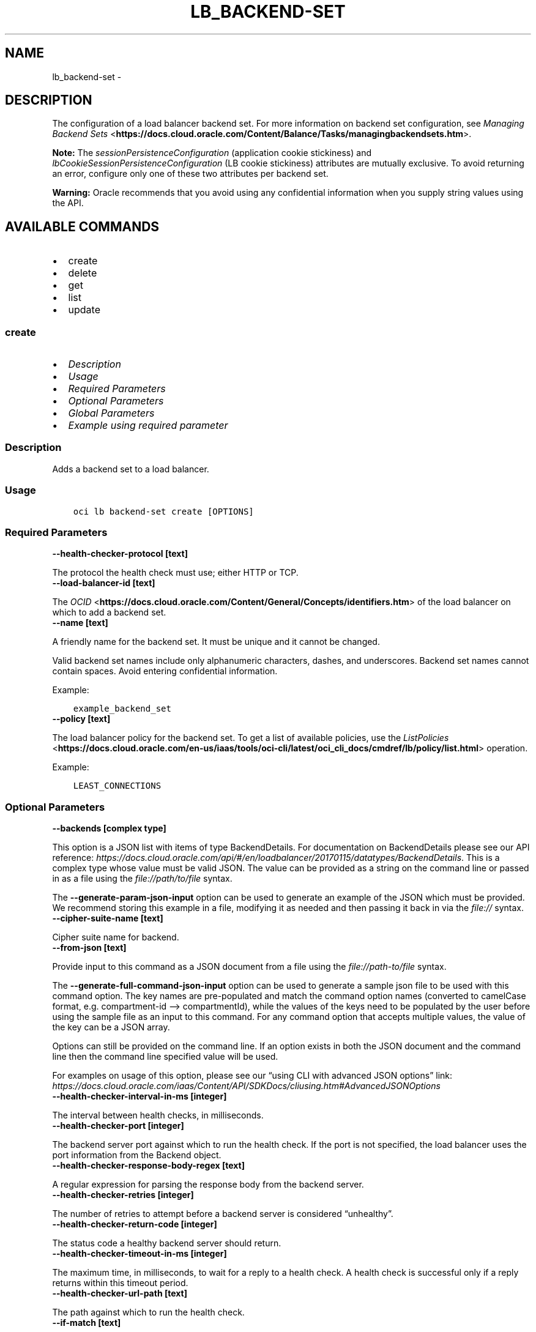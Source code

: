 .\" Man page generated from reStructuredText.
.
.TH "LB_BACKEND-SET" "1" "Dec 11, 2023" "3.37.1" "OCI CLI Command Reference"
.SH NAME
lb_backend-set \- 
.
.nr rst2man-indent-level 0
.
.de1 rstReportMargin
\\$1 \\n[an-margin]
level \\n[rst2man-indent-level]
level margin: \\n[rst2man-indent\\n[rst2man-indent-level]]
-
\\n[rst2man-indent0]
\\n[rst2man-indent1]
\\n[rst2man-indent2]
..
.de1 INDENT
.\" .rstReportMargin pre:
. RS \\$1
. nr rst2man-indent\\n[rst2man-indent-level] \\n[an-margin]
. nr rst2man-indent-level +1
.\" .rstReportMargin post:
..
.de UNINDENT
. RE
.\" indent \\n[an-margin]
.\" old: \\n[rst2man-indent\\n[rst2man-indent-level]]
.nr rst2man-indent-level -1
.\" new: \\n[rst2man-indent\\n[rst2man-indent-level]]
.in \\n[rst2man-indent\\n[rst2man-indent-level]]u
..
.SH DESCRIPTION
.sp
The configuration of a load balancer backend set. For more information on backend set configuration, see \fI\%Managing Backend Sets\fP <\fBhttps://docs.cloud.oracle.com/Content/Balance/Tasks/managingbackendsets.htm\fP>\&.
.sp
\fBNote:\fP The \fIsessionPersistenceConfiguration\fP (application cookie stickiness) and \fIlbCookieSessionPersistenceConfiguration\fP (LB cookie stickiness) attributes are mutually exclusive. To avoid returning an error, configure only one of these two attributes per backend set.
.sp
\fBWarning:\fP Oracle recommends that you avoid using any confidential information when you supply string values using the API.
.SH AVAILABLE COMMANDS
.INDENT 0.0
.IP \(bu 2
create
.IP \(bu 2
delete
.IP \(bu 2
get
.IP \(bu 2
list
.IP \(bu 2
update
.UNINDENT
.SS \fBcreate\fP
.INDENT 0.0
.IP \(bu 2
\fI\%Description\fP
.IP \(bu 2
\fI\%Usage\fP
.IP \(bu 2
\fI\%Required Parameters\fP
.IP \(bu 2
\fI\%Optional Parameters\fP
.IP \(bu 2
\fI\%Global Parameters\fP
.IP \(bu 2
\fI\%Example using required parameter\fP
.UNINDENT
.SS Description
.sp
Adds a backend set to a load balancer.
.SS Usage
.INDENT 0.0
.INDENT 3.5
.sp
.nf
.ft C
oci lb backend\-set create [OPTIONS]
.ft P
.fi
.UNINDENT
.UNINDENT
.SS Required Parameters
.INDENT 0.0
.TP
.B \-\-health\-checker\-protocol [text]
.UNINDENT
.sp
The protocol the health check must use; either HTTP or TCP.
.INDENT 0.0
.TP
.B \-\-load\-balancer\-id [text]
.UNINDENT
.sp
The \fI\%OCID\fP <\fBhttps://docs.cloud.oracle.com/Content/General/Concepts/identifiers.htm\fP> of the load balancer on which to add a backend set.
.INDENT 0.0
.TP
.B \-\-name [text]
.UNINDENT
.sp
A friendly name for the backend set. It must be unique and it cannot be changed.
.sp
Valid backend set names include only alphanumeric characters, dashes, and underscores. Backend set names cannot contain spaces. Avoid entering confidential information.
.sp
Example:
.INDENT 0.0
.INDENT 3.5
.sp
.nf
.ft C
example_backend_set
.ft P
.fi
.UNINDENT
.UNINDENT
.INDENT 0.0
.TP
.B \-\-policy [text]
.UNINDENT
.sp
The load balancer policy for the backend set. To get a list of available policies, use the \fI\%ListPolicies\fP <\fBhttps://docs.cloud.oracle.com/en-us/iaas/tools/oci-cli/latest/oci_cli_docs/cmdref/lb/policy/list.html\fP> operation.
.sp
Example:
.INDENT 0.0
.INDENT 3.5
.sp
.nf
.ft C
LEAST_CONNECTIONS
.ft P
.fi
.UNINDENT
.UNINDENT
.SS Optional Parameters
.INDENT 0.0
.TP
.B \-\-backends [complex type]
.UNINDENT
.sp
This option is a JSON list with items of type BackendDetails.  For documentation on BackendDetails please see our API reference: \fI\%https://docs.cloud.oracle.com/api/#/en/loadbalancer/20170115/datatypes/BackendDetails\fP\&.
This is a complex type whose value must be valid JSON. The value can be provided as a string on the command line or passed in as a file using
the \fI\%file://path/to/file\fP syntax.
.sp
The \fB\-\-generate\-param\-json\-input\fP option can be used to generate an example of the JSON which must be provided. We recommend storing this example
in a file, modifying it as needed and then passing it back in via the \fI\%file://\fP syntax.
.INDENT 0.0
.TP
.B \-\-cipher\-suite\-name [text]
.UNINDENT
.sp
Cipher suite name for backend.
.INDENT 0.0
.TP
.B \-\-from\-json [text]
.UNINDENT
.sp
Provide input to this command as a JSON document from a file using the \fI\%file://path\-to/file\fP syntax.
.sp
The \fB\-\-generate\-full\-command\-json\-input\fP option can be used to generate a sample json file to be used with this command option. The key names are pre\-populated and match the command option names (converted to camelCase format, e.g. compartment\-id –> compartmentId), while the values of the keys need to be populated by the user before using the sample file as an input to this command. For any command option that accepts multiple values, the value of the key can be a JSON array.
.sp
Options can still be provided on the command line. If an option exists in both the JSON document and the command line then the command line specified value will be used.
.sp
For examples on usage of this option, please see our “using CLI with advanced JSON options” link: \fI\%https://docs.cloud.oracle.com/iaas/Content/API/SDKDocs/cliusing.htm#AdvancedJSONOptions\fP
.INDENT 0.0
.TP
.B \-\-health\-checker\-interval\-in\-ms [integer]
.UNINDENT
.sp
The interval between health checks, in milliseconds.
.INDENT 0.0
.TP
.B \-\-health\-checker\-port [integer]
.UNINDENT
.sp
The backend server port against which to run the health check. If the port is not specified, the load balancer uses the port information from the Backend object.
.INDENT 0.0
.TP
.B \-\-health\-checker\-response\-body\-regex [text]
.UNINDENT
.sp
A regular expression for parsing the response body from the backend server.
.INDENT 0.0
.TP
.B \-\-health\-checker\-retries [integer]
.UNINDENT
.sp
The number of retries to attempt before a backend server is considered “unhealthy”.
.INDENT 0.0
.TP
.B \-\-health\-checker\-return\-code [integer]
.UNINDENT
.sp
The status code a healthy backend server should return.
.INDENT 0.0
.TP
.B \-\-health\-checker\-timeout\-in\-ms [integer]
.UNINDENT
.sp
The maximum time, in milliseconds, to wait for a reply to a health check. A health check is successful only if a reply returns within this timeout period.
.INDENT 0.0
.TP
.B \-\-health\-checker\-url\-path [text]
.UNINDENT
.sp
The path against which to run the health check.
.INDENT 0.0
.TP
.B \-\-if\-match [text]
.UNINDENT
.sp
For optimistic concurrency control. In the PUT or DELETE call for a resource, set the if\-match parameter to the value of the ETag for the load balancer. This value can be obtained from a GET or POST response for any resource of that load balancer.
.sp
For example, the eTag returned by getListener can be specified as the ifMatch for updateRuleSets.
.sp
The resource is updated or deleted only if the ETag you provide matches the resource’s current ETag value.
.sp
Example:
.INDENT 0.0
.INDENT 3.5
.sp
.nf
.ft C
example\-etag
.ft P
.fi
.UNINDENT
.UNINDENT
.INDENT 0.0
.TP
.B \-\-lb\-cookie\-session\-persistence\-configuration [complex type]
.UNINDENT
.sp
This is a complex type whose value must be valid JSON. The value can be provided as a string on the command line or passed in as a file using
the \fI\%file://path/to/file\fP syntax.
.sp
The \fB\-\-generate\-param\-json\-input\fP option can be used to generate an example of the JSON which must be provided. We recommend storing this example
in a file, modifying it as needed and then passing it back in via the \fI\%file://\fP syntax.
.INDENT 0.0
.TP
.B \-\-max\-wait\-seconds [integer]
.UNINDENT
.sp
The maximum time to wait for the work request to reach the state defined by \fB\-\-wait\-for\-state\fP\&. Defaults to 1200 seconds.
.INDENT 0.0
.TP
.B \-\-protocols [complex type]
.UNINDENT
.sp
A list of protocols to be configured for backend. It must be a list of strings.
.sp
Example:
.INDENT 0.0
.INDENT 3.5
.sp
.nf
.ft C
["TLSv1.1","TLSv1.2"]
.ft P
.fi
.UNINDENT
.UNINDENT
.INDENT 0.0
.TP
.B \-\-server\-order\-preference [text]
.UNINDENT
.sp
Server order preference for backend.
.INDENT 0.0
.TP
.B \-\-session\-persistence\-cookie\-name [text]
.UNINDENT
.sp
The name of the cookie used to detect a session initiated by the backend server. Use ‘*’ to specify that any cookie set by the backend causes the session to persist.
.INDENT 0.0
.TP
.B \-\-session\-persistence\-disable\-fallback [boolean]
.UNINDENT
.sp
Whether the load balancer is prevented from directing traffic from a persistent session client to a different backend server if the original server is unavailable. Defaults to false.
.INDENT 0.0
.TP
.B \-\-ssl\-certificate\-name [text]
.UNINDENT
.sp
A friendly name for the certificate bundle. It must be unique and it cannot be changed. Valid certificate bundle names include only alphanumeric characters, dashes, and underscores. Certificate bundle names cannot contain spaces. Avoid entering confidential information.
.INDENT 0.0
.TP
.B \-\-ssl\-verify\-depth [integer]
.UNINDENT
.sp
The maximum depth for peer certificate chain verification.
.INDENT 0.0
.TP
.B \-\-ssl\-verify\-peer\-certificate [boolean]
.UNINDENT
.sp
Whether the load balancer listener should verify peer certificates.
.INDENT 0.0
.TP
.B \-\-wait\-for\-state [text]
.UNINDENT
.sp
This operation asynchronously creates, modifies or deletes a resource and uses a work request to track the progress of the operation. Specify this option to perform the action and then wait until the work request reaches a certain state. Multiple states can be specified, returning on the first state. For example, \fB\-\-wait\-for\-state\fP SUCCEEDED \fB\-\-wait\-for\-state\fP FAILED would return on whichever lifecycle state is reached first. If timeout is reached, a return code of 2 is returned. For any other error, a return code of 1 is returned.
.sp
Accepted values are:
.INDENT 0.0
.INDENT 3.5
.sp
.nf
.ft C
ACCEPTED, FAILED, IN_PROGRESS, SUCCEEDED
.ft P
.fi
.UNINDENT
.UNINDENT
.INDENT 0.0
.TP
.B \-\-wait\-interval\-seconds [integer]
.UNINDENT
.sp
Check every \fB\-\-wait\-interval\-seconds\fP to see whether the work request has reached the state defined by \fB\-\-wait\-for\-state\fP\&. Defaults to 30 seconds.
.SS Global Parameters
.sp
Use \fBoci \-\-help\fP for help on global parameters.
.sp
\fB\-\-auth\-purpose\fP, \fB\-\-auth\fP, \fB\-\-cert\-bundle\fP, \fB\-\-cli\-auto\-prompt\fP, \fB\-\-cli\-rc\-file\fP, \fB\-\-config\-file\fP, \fB\-\-connection\-timeout\fP, \fB\-\-debug\fP, \fB\-\-defaults\-file\fP, \fB\-\-endpoint\fP, \fB\-\-generate\-full\-command\-json\-input\fP, \fB\-\-generate\-param\-json\-input\fP, \fB\-\-help\fP, \fB\-\-latest\-version\fP, \fB\-\-max\-retries\fP, \fB\-\-no\-retry\fP, \fB\-\-opc\-client\-request\-id\fP, \fB\-\-opc\-request\-id\fP, \fB\-\-output\fP, \fB\-\-profile\fP, \fB\-\-proxy\fP, \fB\-\-query\fP, \fB\-\-raw\-output\fP, \fB\-\-read\-timeout\fP, \fB\-\-realm\-specific\-endpoint\fP, \fB\-\-region\fP, \fB\-\-release\-info\fP, \fB\-\-request\-id\fP, \fB\-\-version\fP, \fB\-?\fP, \fB\-d\fP, \fB\-h\fP, \fB\-i\fP, \fB\-v\fP
.SS Example using required parameter
.sp
Copy and paste the following example into a JSON file, replacing the example parameters with your own.
.INDENT 0.0
.INDENT 3.5
.sp
.nf
.ft C
    oci lb load\-balancer create \-\-generate\-param\-json\-input subnet\-ids > subnet\-ids.json
.ft P
.fi
.UNINDENT
.UNINDENT
.sp
Copy the following CLI commands into a file named example.sh. Run the command by typing “bash example.sh” and replacing the example parameters with your own.
.sp
Please note this sample will only work in the POSIX\-compliant bash\-like shell. You need to set up \fI\%the OCI configuration\fP <\fBhttps://docs.oracle.com/en-us/iaas/Content/API/SDKDocs/cliinstall.htm#configfile\fP> and \fI\%appropriate security policies\fP <\fBhttps://docs.oracle.com/en-us/iaas/Content/Identity/Concepts/policygetstarted.htm\fP> before trying the examples.
.INDENT 0.0
.INDENT 3.5
.sp
.nf
.ft C
    export compartment_id=<substitute\-value\-of\-compartment_id> # https://docs.cloud.oracle.com/en\-us/iaas/tools/oci\-cli/latest/oci_cli_docs/cmdref/lb/load\-balancer/create.html#cmdoption\-compartment\-id
    export display_name=<substitute\-value\-of\-display_name> # https://docs.cloud.oracle.com/en\-us/iaas/tools/oci\-cli/latest/oci_cli_docs/cmdref/lb/load\-balancer/create.html#cmdoption\-display\-name
    export shape_name=<substitute\-value\-of\-shape_name> # https://docs.cloud.oracle.com/en\-us/iaas/tools/oci\-cli/latest/oci_cli_docs/cmdref/lb/load\-balancer/create.html#cmdoption\-shape\-name
    export health_checker_protocol=<substitute\-value\-of\-health_checker_protocol> # https://docs.cloud.oracle.com/en\-us/iaas/tools/oci\-cli/latest/oci_cli_docs/cmdref/lb/backend\-set/create.html#cmdoption\-health\-checker\-protocol
    export policy=<substitute\-value\-of\-policy> # https://docs.cloud.oracle.com/en\-us/iaas/tools/oci\-cli/latest/oci_cli_docs/cmdref/lb/backend\-set/create.html#cmdoption\-policy

    load_balancer_id=$(oci lb load\-balancer create \-\-compartment\-id $compartment_id \-\-display\-name $display_name \-\-shape\-name $shape_name \-\-subnet\-ids file://subnet\-ids.json \-\-query data.id \-\-raw\-output)

    oci lb backend\-set create \-\-health\-checker\-protocol $health_checker_protocol \-\-load\-balancer\-id $load_balancer_id \-\-name $name \-\-policy $policy
.ft P
.fi
.UNINDENT
.UNINDENT
.SS \fBdelete\fP
.INDENT 0.0
.IP \(bu 2
\fI\%Description\fP
.IP \(bu 2
\fI\%Usage\fP
.IP \(bu 2
\fI\%Required Parameters\fP
.IP \(bu 2
\fI\%Optional Parameters\fP
.IP \(bu 2
\fI\%Global Parameters\fP
.IP \(bu 2
\fI\%Example using required parameter\fP
.UNINDENT
.SS Description
.sp
Deletes the specified backend set. Note that deleting a backend set removes its backend servers from the load balancer.
.sp
Before you can delete a backend set, you must remove it from any active listeners.
.SS Usage
.INDENT 0.0
.INDENT 3.5
.sp
.nf
.ft C
oci lb backend\-set delete [OPTIONS]
.ft P
.fi
.UNINDENT
.UNINDENT
.SS Required Parameters
.INDENT 0.0
.TP
.B \-\-backend\-set\-name [text]
.UNINDENT
.sp
The name of the backend set to delete.
.sp
Example:
.INDENT 0.0
.INDENT 3.5
.sp
.nf
.ft C
example_backend_set
.ft P
.fi
.UNINDENT
.UNINDENT
.INDENT 0.0
.TP
.B \-\-load\-balancer\-id [text]
.UNINDENT
.sp
The \fI\%OCID\fP <\fBhttps://docs.cloud.oracle.com/Content/General/Concepts/identifiers.htm\fP> of the load balancer associated with the backend set.
.SS Optional Parameters
.INDENT 0.0
.TP
.B \-\-force
.UNINDENT
.sp
Perform deletion without prompting for confirmation.
.INDENT 0.0
.TP
.B \-\-from\-json [text]
.UNINDENT
.sp
Provide input to this command as a JSON document from a file using the \fI\%file://path\-to/file\fP syntax.
.sp
The \fB\-\-generate\-full\-command\-json\-input\fP option can be used to generate a sample json file to be used with this command option. The key names are pre\-populated and match the command option names (converted to camelCase format, e.g. compartment\-id –> compartmentId), while the values of the keys need to be populated by the user before using the sample file as an input to this command. For any command option that accepts multiple values, the value of the key can be a JSON array.
.sp
Options can still be provided on the command line. If an option exists in both the JSON document and the command line then the command line specified value will be used.
.sp
For examples on usage of this option, please see our “using CLI with advanced JSON options” link: \fI\%https://docs.cloud.oracle.com/iaas/Content/API/SDKDocs/cliusing.htm#AdvancedJSONOptions\fP
.INDENT 0.0
.TP
.B \-\-if\-match [text]
.UNINDENT
.sp
For optimistic concurrency control. In the PUT or DELETE call for a resource, set the if\-match parameter to the value of the ETag for the load balancer. This value can be obtained from a GET or POST response for any resource of that load balancer.
.sp
For example, the eTag returned by getListener can be specified as the ifMatch for updateRuleSets.
.sp
The resource is updated or deleted only if the ETag you provide matches the resource’s current ETag value.
.sp
Example:
.INDENT 0.0
.INDENT 3.5
.sp
.nf
.ft C
example\-etag
.ft P
.fi
.UNINDENT
.UNINDENT
.INDENT 0.0
.TP
.B \-\-max\-wait\-seconds [integer]
.UNINDENT
.sp
The maximum time to wait for the work request to reach the state defined by \fB\-\-wait\-for\-state\fP\&. Defaults to 1200 seconds.
.INDENT 0.0
.TP
.B \-\-wait\-for\-state [text]
.UNINDENT
.sp
This operation asynchronously creates, modifies or deletes a resource and uses a work request to track the progress of the operation. Specify this option to perform the action and then wait until the work request reaches a certain state. Multiple states can be specified, returning on the first state. For example, \fB\-\-wait\-for\-state\fP SUCCEEDED \fB\-\-wait\-for\-state\fP FAILED would return on whichever lifecycle state is reached first. If timeout is reached, a return code of 2 is returned. For any other error, a return code of 1 is returned.
.sp
Accepted values are:
.INDENT 0.0
.INDENT 3.5
.sp
.nf
.ft C
ACCEPTED, FAILED, IN_PROGRESS, SUCCEEDED
.ft P
.fi
.UNINDENT
.UNINDENT
.INDENT 0.0
.TP
.B \-\-wait\-interval\-seconds [integer]
.UNINDENT
.sp
Check every \fB\-\-wait\-interval\-seconds\fP to see whether the work request has reached the state defined by \fB\-\-wait\-for\-state\fP\&. Defaults to 30 seconds.
.SS Global Parameters
.sp
Use \fBoci \-\-help\fP for help on global parameters.
.sp
\fB\-\-auth\-purpose\fP, \fB\-\-auth\fP, \fB\-\-cert\-bundle\fP, \fB\-\-cli\-auto\-prompt\fP, \fB\-\-cli\-rc\-file\fP, \fB\-\-config\-file\fP, \fB\-\-connection\-timeout\fP, \fB\-\-debug\fP, \fB\-\-defaults\-file\fP, \fB\-\-endpoint\fP, \fB\-\-generate\-full\-command\-json\-input\fP, \fB\-\-generate\-param\-json\-input\fP, \fB\-\-help\fP, \fB\-\-latest\-version\fP, \fB\-\-max\-retries\fP, \fB\-\-no\-retry\fP, \fB\-\-opc\-client\-request\-id\fP, \fB\-\-opc\-request\-id\fP, \fB\-\-output\fP, \fB\-\-profile\fP, \fB\-\-proxy\fP, \fB\-\-query\fP, \fB\-\-raw\-output\fP, \fB\-\-read\-timeout\fP, \fB\-\-realm\-specific\-endpoint\fP, \fB\-\-region\fP, \fB\-\-release\-info\fP, \fB\-\-request\-id\fP, \fB\-\-version\fP, \fB\-?\fP, \fB\-d\fP, \fB\-h\fP, \fB\-i\fP, \fB\-v\fP
.SS Example using required parameter
.sp
Copy and paste the following example into a JSON file, replacing the example parameters with your own.
.INDENT 0.0
.INDENT 3.5
.sp
.nf
.ft C
    oci lb load\-balancer create \-\-generate\-param\-json\-input subnet\-ids > subnet\-ids.json
.ft P
.fi
.UNINDENT
.UNINDENT
.sp
Copy the following CLI commands into a file named example.sh. Run the command by typing “bash example.sh” and replacing the example parameters with your own.
.sp
Please note this sample will only work in the POSIX\-compliant bash\-like shell. You need to set up \fI\%the OCI configuration\fP <\fBhttps://docs.oracle.com/en-us/iaas/Content/API/SDKDocs/cliinstall.htm#configfile\fP> and \fI\%appropriate security policies\fP <\fBhttps://docs.oracle.com/en-us/iaas/Content/Identity/Concepts/policygetstarted.htm\fP> before trying the examples.
.INDENT 0.0
.INDENT 3.5
.sp
.nf
.ft C
    export compartment_id=<substitute\-value\-of\-compartment_id> # https://docs.cloud.oracle.com/en\-us/iaas/tools/oci\-cli/latest/oci_cli_docs/cmdref/lb/load\-balancer/create.html#cmdoption\-compartment\-id
    export display_name=<substitute\-value\-of\-display_name> # https://docs.cloud.oracle.com/en\-us/iaas/tools/oci\-cli/latest/oci_cli_docs/cmdref/lb/load\-balancer/create.html#cmdoption\-display\-name
    export shape_name=<substitute\-value\-of\-shape_name> # https://docs.cloud.oracle.com/en\-us/iaas/tools/oci\-cli/latest/oci_cli_docs/cmdref/lb/load\-balancer/create.html#cmdoption\-shape\-name
    export backend_set_name=<substitute\-value\-of\-backend_set_name> # https://docs.cloud.oracle.com/en\-us/iaas/tools/oci\-cli/latest/oci_cli_docs/cmdref/lb/backend\-set/delete.html#cmdoption\-backend\-set\-name

    load_balancer_id=$(oci lb load\-balancer create \-\-compartment\-id $compartment_id \-\-display\-name $display_name \-\-shape\-name $shape_name \-\-subnet\-ids file://subnet\-ids.json \-\-query data.id \-\-raw\-output)

    oci lb backend\-set delete \-\-backend\-set\-name $backend_set_name \-\-load\-balancer\-id $load_balancer_id
.ft P
.fi
.UNINDENT
.UNINDENT
.SS \fBget\fP
.INDENT 0.0
.IP \(bu 2
\fI\%Description\fP
.IP \(bu 2
\fI\%Usage\fP
.IP \(bu 2
\fI\%Required Parameters\fP
.IP \(bu 2
\fI\%Optional Parameters\fP
.IP \(bu 2
\fI\%Global Parameters\fP
.IP \(bu 2
\fI\%Example using required parameter\fP
.UNINDENT
.SS Description
.sp
Gets the specified backend set’s configuration information.
.SS Usage
.INDENT 0.0
.INDENT 3.5
.sp
.nf
.ft C
oci lb backend\-set get [OPTIONS]
.ft P
.fi
.UNINDENT
.UNINDENT
.SS Required Parameters
.INDENT 0.0
.TP
.B \-\-backend\-set\-name [text]
.UNINDENT
.sp
The name of the backend set to retrieve.
.sp
Example:
.INDENT 0.0
.INDENT 3.5
.sp
.nf
.ft C
example_backend_set
.ft P
.fi
.UNINDENT
.UNINDENT
.INDENT 0.0
.TP
.B \-\-load\-balancer\-id [text]
.UNINDENT
.sp
The \fI\%OCID\fP <\fBhttps://docs.cloud.oracle.com/Content/General/Concepts/identifiers.htm\fP> of the specified load balancer.
.SS Optional Parameters
.INDENT 0.0
.TP
.B \-\-from\-json [text]
.UNINDENT
.sp
Provide input to this command as a JSON document from a file using the \fI\%file://path\-to/file\fP syntax.
.sp
The \fB\-\-generate\-full\-command\-json\-input\fP option can be used to generate a sample json file to be used with this command option. The key names are pre\-populated and match the command option names (converted to camelCase format, e.g. compartment\-id –> compartmentId), while the values of the keys need to be populated by the user before using the sample file as an input to this command. For any command option that accepts multiple values, the value of the key can be a JSON array.
.sp
Options can still be provided on the command line. If an option exists in both the JSON document and the command line then the command line specified value will be used.
.sp
For examples on usage of this option, please see our “using CLI with advanced JSON options” link: \fI\%https://docs.cloud.oracle.com/iaas/Content/API/SDKDocs/cliusing.htm#AdvancedJSONOptions\fP
.INDENT 0.0
.TP
.B \-\-if\-match [text]
.UNINDENT
.sp
For optimistic concurrency control. In the PUT or DELETE call for a resource, set the if\-match parameter to the value of the ETag for the load balancer. This value can be obtained from a GET or POST response for any resource of that load balancer.
.sp
For example, the eTag returned by getListener can be specified as the ifMatch for updateRuleSets.
.sp
The resource is updated or deleted only if the ETag you provide matches the resource’s current ETag value.
.sp
Example:
.INDENT 0.0
.INDENT 3.5
.sp
.nf
.ft C
example\-etag
.ft P
.fi
.UNINDENT
.UNINDENT
.SS Global Parameters
.sp
Use \fBoci \-\-help\fP for help on global parameters.
.sp
\fB\-\-auth\-purpose\fP, \fB\-\-auth\fP, \fB\-\-cert\-bundle\fP, \fB\-\-cli\-auto\-prompt\fP, \fB\-\-cli\-rc\-file\fP, \fB\-\-config\-file\fP, \fB\-\-connection\-timeout\fP, \fB\-\-debug\fP, \fB\-\-defaults\-file\fP, \fB\-\-endpoint\fP, \fB\-\-generate\-full\-command\-json\-input\fP, \fB\-\-generate\-param\-json\-input\fP, \fB\-\-help\fP, \fB\-\-latest\-version\fP, \fB\-\-max\-retries\fP, \fB\-\-no\-retry\fP, \fB\-\-opc\-client\-request\-id\fP, \fB\-\-opc\-request\-id\fP, \fB\-\-output\fP, \fB\-\-profile\fP, \fB\-\-proxy\fP, \fB\-\-query\fP, \fB\-\-raw\-output\fP, \fB\-\-read\-timeout\fP, \fB\-\-realm\-specific\-endpoint\fP, \fB\-\-region\fP, \fB\-\-release\-info\fP, \fB\-\-request\-id\fP, \fB\-\-version\fP, \fB\-?\fP, \fB\-d\fP, \fB\-h\fP, \fB\-i\fP, \fB\-v\fP
.SS Example using required parameter
.sp
Copy and paste the following example into a JSON file, replacing the example parameters with your own.
.INDENT 0.0
.INDENT 3.5
.sp
.nf
.ft C
    oci lb load\-balancer create \-\-generate\-param\-json\-input subnet\-ids > subnet\-ids.json
.ft P
.fi
.UNINDENT
.UNINDENT
.sp
Copy the following CLI commands into a file named example.sh. Run the command by typing “bash example.sh” and replacing the example parameters with your own.
.sp
Please note this sample will only work in the POSIX\-compliant bash\-like shell. You need to set up \fI\%the OCI configuration\fP <\fBhttps://docs.oracle.com/en-us/iaas/Content/API/SDKDocs/cliinstall.htm#configfile\fP> and \fI\%appropriate security policies\fP <\fBhttps://docs.oracle.com/en-us/iaas/Content/Identity/Concepts/policygetstarted.htm\fP> before trying the examples.
.INDENT 0.0
.INDENT 3.5
.sp
.nf
.ft C
    export compartment_id=<substitute\-value\-of\-compartment_id> # https://docs.cloud.oracle.com/en\-us/iaas/tools/oci\-cli/latest/oci_cli_docs/cmdref/lb/load\-balancer/create.html#cmdoption\-compartment\-id
    export display_name=<substitute\-value\-of\-display_name> # https://docs.cloud.oracle.com/en\-us/iaas/tools/oci\-cli/latest/oci_cli_docs/cmdref/lb/load\-balancer/create.html#cmdoption\-display\-name
    export shape_name=<substitute\-value\-of\-shape_name> # https://docs.cloud.oracle.com/en\-us/iaas/tools/oci\-cli/latest/oci_cli_docs/cmdref/lb/load\-balancer/create.html#cmdoption\-shape\-name
    export backend_set_name=<substitute\-value\-of\-backend_set_name> # https://docs.cloud.oracle.com/en\-us/iaas/tools/oci\-cli/latest/oci_cli_docs/cmdref/lb/backend\-set/get.html#cmdoption\-backend\-set\-name

    load_balancer_id=$(oci lb load\-balancer create \-\-compartment\-id $compartment_id \-\-display\-name $display_name \-\-shape\-name $shape_name \-\-subnet\-ids file://subnet\-ids.json \-\-query data.id \-\-raw\-output)

    oci lb backend\-set get \-\-backend\-set\-name $backend_set_name \-\-load\-balancer\-id $load_balancer_id
.ft P
.fi
.UNINDENT
.UNINDENT
.SS \fBlist\fP
.INDENT 0.0
.IP \(bu 2
\fI\%Description\fP
.IP \(bu 2
\fI\%Usage\fP
.IP \(bu 2
\fI\%Required Parameters\fP
.IP \(bu 2
\fI\%Optional Parameters\fP
.IP \(bu 2
\fI\%Global Parameters\fP
.IP \(bu 2
\fI\%Example using required parameter\fP
.UNINDENT
.SS Description
.sp
Lists all backend sets associated with a given load balancer.
.SS Usage
.INDENT 0.0
.INDENT 3.5
.sp
.nf
.ft C
oci lb backend\-set list [OPTIONS]
.ft P
.fi
.UNINDENT
.UNINDENT
.SS Required Parameters
.INDENT 0.0
.TP
.B \-\-load\-balancer\-id [text]
.UNINDENT
.sp
The \fI\%OCID\fP <\fBhttps://docs.cloud.oracle.com/Content/General/Concepts/identifiers.htm\fP> of the load balancer associated with the backend sets to retrieve.
.SS Optional Parameters
.INDENT 0.0
.TP
.B \-\-all
.UNINDENT
.sp
Fetches all pages of results.
.INDENT 0.0
.TP
.B \-\-from\-json [text]
.UNINDENT
.sp
Provide input to this command as a JSON document from a file using the \fI\%file://path\-to/file\fP syntax.
.sp
The \fB\-\-generate\-full\-command\-json\-input\fP option can be used to generate a sample json file to be used with this command option. The key names are pre\-populated and match the command option names (converted to camelCase format, e.g. compartment\-id –> compartmentId), while the values of the keys need to be populated by the user before using the sample file as an input to this command. For any command option that accepts multiple values, the value of the key can be a JSON array.
.sp
Options can still be provided on the command line. If an option exists in both the JSON document and the command line then the command line specified value will be used.
.sp
For examples on usage of this option, please see our “using CLI with advanced JSON options” link: \fI\%https://docs.cloud.oracle.com/iaas/Content/API/SDKDocs/cliusing.htm#AdvancedJSONOptions\fP
.INDENT 0.0
.TP
.B \-\-if\-match [text]
.UNINDENT
.sp
For optimistic concurrency control. In the PUT or DELETE call for a resource, set the if\-match parameter to the value of the ETag for the load balancer. This value can be obtained from a GET or POST response for any resource of that load balancer.
.sp
For example, the eTag returned by getListener can be specified as the ifMatch for updateRuleSets.
.sp
The resource is updated or deleted only if the ETag you provide matches the resource’s current ETag value.
.sp
Example:
.INDENT 0.0
.INDENT 3.5
.sp
.nf
.ft C
example\-etag
.ft P
.fi
.UNINDENT
.UNINDENT
.SS Global Parameters
.sp
Use \fBoci \-\-help\fP for help on global parameters.
.sp
\fB\-\-auth\-purpose\fP, \fB\-\-auth\fP, \fB\-\-cert\-bundle\fP, \fB\-\-cli\-auto\-prompt\fP, \fB\-\-cli\-rc\-file\fP, \fB\-\-config\-file\fP, \fB\-\-connection\-timeout\fP, \fB\-\-debug\fP, \fB\-\-defaults\-file\fP, \fB\-\-endpoint\fP, \fB\-\-generate\-full\-command\-json\-input\fP, \fB\-\-generate\-param\-json\-input\fP, \fB\-\-help\fP, \fB\-\-latest\-version\fP, \fB\-\-max\-retries\fP, \fB\-\-no\-retry\fP, \fB\-\-opc\-client\-request\-id\fP, \fB\-\-opc\-request\-id\fP, \fB\-\-output\fP, \fB\-\-profile\fP, \fB\-\-proxy\fP, \fB\-\-query\fP, \fB\-\-raw\-output\fP, \fB\-\-read\-timeout\fP, \fB\-\-realm\-specific\-endpoint\fP, \fB\-\-region\fP, \fB\-\-release\-info\fP, \fB\-\-request\-id\fP, \fB\-\-version\fP, \fB\-?\fP, \fB\-d\fP, \fB\-h\fP, \fB\-i\fP, \fB\-v\fP
.SS Example using required parameter
.sp
Copy and paste the following example into a JSON file, replacing the example parameters with your own.
.INDENT 0.0
.INDENT 3.5
.sp
.nf
.ft C
    oci lb load\-balancer create \-\-generate\-param\-json\-input subnet\-ids > subnet\-ids.json
.ft P
.fi
.UNINDENT
.UNINDENT
.sp
Copy the following CLI commands into a file named example.sh. Run the command by typing “bash example.sh” and replacing the example parameters with your own.
.sp
Please note this sample will only work in the POSIX\-compliant bash\-like shell. You need to set up \fI\%the OCI configuration\fP <\fBhttps://docs.oracle.com/en-us/iaas/Content/API/SDKDocs/cliinstall.htm#configfile\fP> and \fI\%appropriate security policies\fP <\fBhttps://docs.oracle.com/en-us/iaas/Content/Identity/Concepts/policygetstarted.htm\fP> before trying the examples.
.INDENT 0.0
.INDENT 3.5
.sp
.nf
.ft C
    export compartment_id=<substitute\-value\-of\-compartment_id> # https://docs.cloud.oracle.com/en\-us/iaas/tools/oci\-cli/latest/oci_cli_docs/cmdref/lb/load\-balancer/create.html#cmdoption\-compartment\-id
    export display_name=<substitute\-value\-of\-display_name> # https://docs.cloud.oracle.com/en\-us/iaas/tools/oci\-cli/latest/oci_cli_docs/cmdref/lb/load\-balancer/create.html#cmdoption\-display\-name
    export shape_name=<substitute\-value\-of\-shape_name> # https://docs.cloud.oracle.com/en\-us/iaas/tools/oci\-cli/latest/oci_cli_docs/cmdref/lb/load\-balancer/create.html#cmdoption\-shape\-name

    load_balancer_id=$(oci lb load\-balancer create \-\-compartment\-id $compartment_id \-\-display\-name $display_name \-\-shape\-name $shape_name \-\-subnet\-ids file://subnet\-ids.json \-\-query data.id \-\-raw\-output)

    oci lb backend\-set list \-\-load\-balancer\-id $load_balancer_id
.ft P
.fi
.UNINDENT
.UNINDENT
.SS \fBupdate\fP
.INDENT 0.0
.IP \(bu 2
\fI\%Description\fP
.IP \(bu 2
\fI\%Usage\fP
.IP \(bu 2
\fI\%Required Parameters\fP
.IP \(bu 2
\fI\%Optional Parameters\fP
.IP \(bu 2
\fI\%Global Parameters\fP
.IP \(bu 2
\fI\%Example using required parameter\fP
.UNINDENT
.SS Description
.sp
Updates a backend set.
.SS Usage
.INDENT 0.0
.INDENT 3.5
.sp
.nf
.ft C
oci lb backend\-set update [OPTIONS]
.ft P
.fi
.UNINDENT
.UNINDENT
.SS Required Parameters
.INDENT 0.0
.TP
.B \-\-backend\-set\-name [text]
.UNINDENT
.sp
The name of the backend set to update.
.sp
Example:
.INDENT 0.0
.INDENT 3.5
.sp
.nf
.ft C
example_backend_set
.ft P
.fi
.UNINDENT
.UNINDENT
.INDENT 0.0
.TP
.B \-\-backends [complex type]
.UNINDENT
.sp
This is a complex type whose value must be valid JSON. The value can be provided as a string on the command line or passed in as a file using
the \fI\%file://path/to/file\fP syntax.
.sp
The \fB\-\-generate\-param\-json\-input\fP option can be used to generate an example of the JSON which must be provided. We recommend storing this example
in a file, modifying it as needed and then passing it back in via the \fI\%file://\fP syntax.
.INDENT 0.0
.TP
.B \-\-health\-checker\-protocol [text]
.UNINDENT
.sp
The protocol the health check must use; either HTTP or TCP.
.INDENT 0.0
.TP
.B \-\-load\-balancer\-id [text]
.UNINDENT
.sp
The \fI\%OCID\fP <\fBhttps://docs.cloud.oracle.com/Content/General/Concepts/identifiers.htm\fP> of the load balancer associated with the backend set.
.INDENT 0.0
.TP
.B \-\-policy [text]
.UNINDENT
.sp
The load balancer policy for the backend set. To get a list of available policies, use the \fI\%ListPolicies\fP <\fBhttps://docs.cloud.oracle.com/en-us/iaas/tools/oci-cli/latest/oci_cli_docs/cmdref/lb/policy/list.html\fP> operation.
.sp
Example:
.INDENT 0.0
.INDENT 3.5
.sp
.nf
.ft C
LEAST_CONNECTIONS
.ft P
.fi
.UNINDENT
.UNINDENT
.SS Optional Parameters
.INDENT 0.0
.TP
.B \-\-cipher\-suite\-name [text]
.UNINDENT
.sp
Cipher suite name for backend.
.INDENT 0.0
.TP
.B \-\-force
.UNINDENT
.sp
Perform update without prompting for confirmation.
.INDENT 0.0
.TP
.B \-\-from\-json [text]
.UNINDENT
.sp
Provide input to this command as a JSON document from a file using the \fI\%file://path\-to/file\fP syntax.
.sp
The \fB\-\-generate\-full\-command\-json\-input\fP option can be used to generate a sample json file to be used with this command option. The key names are pre\-populated and match the command option names (converted to camelCase format, e.g. compartment\-id –> compartmentId), while the values of the keys need to be populated by the user before using the sample file as an input to this command. For any command option that accepts multiple values, the value of the key can be a JSON array.
.sp
Options can still be provided on the command line. If an option exists in both the JSON document and the command line then the command line specified value will be used.
.sp
For examples on usage of this option, please see our “using CLI with advanced JSON options” link: \fI\%https://docs.cloud.oracle.com/iaas/Content/API/SDKDocs/cliusing.htm#AdvancedJSONOptions\fP
.INDENT 0.0
.TP
.B \-\-health\-checker\-interval\-in\-ms [integer]
.UNINDENT
.sp
The interval between health checks, in milliseconds.
.INDENT 0.0
.TP
.B \-\-health\-checker\-port [integer]
.UNINDENT
.sp
The backend server port against which to run the health check. If the port is not specified, the load balancer uses the port information from the Backend object.
.INDENT 0.0
.TP
.B \-\-health\-checker\-response\-body\-regex [text]
.UNINDENT
.sp
A regular expression for parsing the response body from the backend server.
.INDENT 0.0
.TP
.B \-\-health\-checker\-retries [integer]
.UNINDENT
.sp
The number of retries to attempt before a backend server is considered “unhealthy”.
.INDENT 0.0
.TP
.B \-\-health\-checker\-return\-code [integer]
.UNINDENT
.sp
The status code a healthy backend server should return.
.INDENT 0.0
.TP
.B \-\-health\-checker\-timeout\-in\-ms [integer]
.UNINDENT
.sp
The maximum time, in milliseconds, to wait for a reply to a health check. A health check is successful only if a reply returns within this timeout period.
.INDENT 0.0
.TP
.B \-\-health\-checker\-url\-path [text]
.UNINDENT
.sp
The path against which to run the health check.
.INDENT 0.0
.TP
.B \-\-if\-match [text]
.UNINDENT
.sp
For optimistic concurrency control. In the PUT or DELETE call for a resource, set the if\-match parameter to the value of the ETag for the load balancer. This value can be obtained from a GET or POST response for any resource of that load balancer.
.sp
For example, the eTag returned by getListener can be specified as the ifMatch for updateRuleSets.
.sp
The resource is updated or deleted only if the ETag you provide matches the resource’s current ETag value.
.sp
Example:
.INDENT 0.0
.INDENT 3.5
.sp
.nf
.ft C
example\-etag
.ft P
.fi
.UNINDENT
.UNINDENT
.INDENT 0.0
.TP
.B \-\-lb\-cookie\-session\-persistence\-configuration [complex type]
.UNINDENT
.sp
This is a complex type whose value must be valid JSON. The value can be provided as a string on the command line or passed in as a file using
the \fI\%file://path/to/file\fP syntax.
.sp
The \fB\-\-generate\-param\-json\-input\fP option can be used to generate an example of the JSON which must be provided. We recommend storing this example
in a file, modifying it as needed and then passing it back in via the \fI\%file://\fP syntax.
.INDENT 0.0
.TP
.B \-\-max\-wait\-seconds [integer]
.UNINDENT
.sp
The maximum time to wait for the work request to reach the state defined by \fB\-\-wait\-for\-state\fP\&. Defaults to 1200 seconds.
.INDENT 0.0
.TP
.B \-\-protocols [complex type]
.UNINDENT
.sp
A list of protocols to be configured for backend. It must be a list of strings.
.sp
Example:
.INDENT 0.0
.INDENT 3.5
.sp
.nf
.ft C
["TLSv1.1","TLSv1.2"]
.ft P
.fi
.UNINDENT
.UNINDENT
.INDENT 0.0
.TP
.B \-\-server\-order\-preference [text]
.UNINDENT
.sp
Server order preference for backend.
.INDENT 0.0
.TP
.B \-\-session\-persistence\-cookie\-name [text]
.UNINDENT
.sp
The name of the cookie used to detect a session initiated by the backend server. Use ‘*’ to specify that any cookie set by the backend causes the session to persist.
.INDENT 0.0
.TP
.B \-\-session\-persistence\-disable\-fallback [boolean]
.UNINDENT
.sp
Whether the load balancer is prevented from directing traffic from a persistent session client to a different backend server if the original server is unavailable. Defaults to false.
.INDENT 0.0
.TP
.B \-\-ssl\-certificate\-name [text]
.UNINDENT
.sp
A friendly name for the certificate bundle. It must be unique and it cannot be changed. Valid certificate bundle names include only alphanumeric characters, dashes, and underscores. Certificate bundle names cannot contain spaces. Avoid entering confidential information.
.INDENT 0.0
.TP
.B \-\-ssl\-verify\-depth [integer]
.UNINDENT
.sp
The maximum depth for peer certificate chain verification.
.INDENT 0.0
.TP
.B \-\-ssl\-verify\-peer\-certificate [boolean]
.UNINDENT
.sp
Whether the load balancer listener should verify peer certificates.
.INDENT 0.0
.TP
.B \-\-wait\-for\-state [text]
.UNINDENT
.sp
This operation asynchronously creates, modifies or deletes a resource and uses a work request to track the progress of the operation. Specify this option to perform the action and then wait until the work request reaches a certain state. Multiple states can be specified, returning on the first state. For example, \fB\-\-wait\-for\-state\fP SUCCEEDED \fB\-\-wait\-for\-state\fP FAILED would return on whichever lifecycle state is reached first. If timeout is reached, a return code of 2 is returned. For any other error, a return code of 1 is returned.
.sp
Accepted values are:
.INDENT 0.0
.INDENT 3.5
.sp
.nf
.ft C
ACCEPTED, FAILED, IN_PROGRESS, SUCCEEDED
.ft P
.fi
.UNINDENT
.UNINDENT
.INDENT 0.0
.TP
.B \-\-wait\-interval\-seconds [integer]
.UNINDENT
.sp
Check every \fB\-\-wait\-interval\-seconds\fP to see whether the work request has reached the state defined by \fB\-\-wait\-for\-state\fP\&. Defaults to 30 seconds.
.SS Global Parameters
.sp
Use \fBoci \-\-help\fP for help on global parameters.
.sp
\fB\-\-auth\-purpose\fP, \fB\-\-auth\fP, \fB\-\-cert\-bundle\fP, \fB\-\-cli\-auto\-prompt\fP, \fB\-\-cli\-rc\-file\fP, \fB\-\-config\-file\fP, \fB\-\-connection\-timeout\fP, \fB\-\-debug\fP, \fB\-\-defaults\-file\fP, \fB\-\-endpoint\fP, \fB\-\-generate\-full\-command\-json\-input\fP, \fB\-\-generate\-param\-json\-input\fP, \fB\-\-help\fP, \fB\-\-latest\-version\fP, \fB\-\-max\-retries\fP, \fB\-\-no\-retry\fP, \fB\-\-opc\-client\-request\-id\fP, \fB\-\-opc\-request\-id\fP, \fB\-\-output\fP, \fB\-\-profile\fP, \fB\-\-proxy\fP, \fB\-\-query\fP, \fB\-\-raw\-output\fP, \fB\-\-read\-timeout\fP, \fB\-\-realm\-specific\-endpoint\fP, \fB\-\-region\fP, \fB\-\-release\-info\fP, \fB\-\-request\-id\fP, \fB\-\-version\fP, \fB\-?\fP, \fB\-d\fP, \fB\-h\fP, \fB\-i\fP, \fB\-v\fP
.SS Example using required parameter
.sp
Copy and paste the following example into a JSON file, replacing the example parameters with your own.
.INDENT 0.0
.INDENT 3.5
.sp
.nf
.ft C
    oci lb load\-balancer create \-\-generate\-param\-json\-input subnet\-ids > subnet\-ids.json

    oci lb backend\-set update \-\-generate\-param\-json\-input backends > backends.json
.ft P
.fi
.UNINDENT
.UNINDENT
.sp
Copy the following CLI commands into a file named example.sh. Run the command by typing “bash example.sh” and replacing the example parameters with your own.
.sp
Please note this sample will only work in the POSIX\-compliant bash\-like shell. You need to set up \fI\%the OCI configuration\fP <\fBhttps://docs.oracle.com/en-us/iaas/Content/API/SDKDocs/cliinstall.htm#configfile\fP> and \fI\%appropriate security policies\fP <\fBhttps://docs.oracle.com/en-us/iaas/Content/Identity/Concepts/policygetstarted.htm\fP> before trying the examples.
.INDENT 0.0
.INDENT 3.5
.sp
.nf
.ft C
    export compartment_id=<substitute\-value\-of\-compartment_id> # https://docs.cloud.oracle.com/en\-us/iaas/tools/oci\-cli/latest/oci_cli_docs/cmdref/lb/load\-balancer/create.html#cmdoption\-compartment\-id
    export display_name=<substitute\-value\-of\-display_name> # https://docs.cloud.oracle.com/en\-us/iaas/tools/oci\-cli/latest/oci_cli_docs/cmdref/lb/load\-balancer/create.html#cmdoption\-display\-name
    export shape_name=<substitute\-value\-of\-shape_name> # https://docs.cloud.oracle.com/en\-us/iaas/tools/oci\-cli/latest/oci_cli_docs/cmdref/lb/load\-balancer/create.html#cmdoption\-shape\-name
    export backend_set_name=<substitute\-value\-of\-backend_set_name> # https://docs.cloud.oracle.com/en\-us/iaas/tools/oci\-cli/latest/oci_cli_docs/cmdref/lb/backend\-set/update.html#cmdoption\-backend\-set\-name
    export health_checker_protocol=<substitute\-value\-of\-health_checker_protocol> # https://docs.cloud.oracle.com/en\-us/iaas/tools/oci\-cli/latest/oci_cli_docs/cmdref/lb/backend\-set/update.html#cmdoption\-health\-checker\-protocol
    export policy=<substitute\-value\-of\-policy> # https://docs.cloud.oracle.com/en\-us/iaas/tools/oci\-cli/latest/oci_cli_docs/cmdref/lb/backend\-set/update.html#cmdoption\-policy

    load_balancer_id=$(oci lb load\-balancer create \-\-compartment\-id $compartment_id \-\-display\-name $display_name \-\-shape\-name $shape_name \-\-subnet\-ids file://subnet\-ids.json \-\-query data.id \-\-raw\-output)

    oci lb backend\-set update \-\-backend\-set\-name $backend_set_name \-\-backends file://backends.json \-\-health\-checker\-protocol $health_checker_protocol \-\-load\-balancer\-id $load_balancer_id \-\-policy $policy
.ft P
.fi
.UNINDENT
.UNINDENT
.SH AUTHOR
Oracle
.SH COPYRIGHT
2016, 2023, Oracle
.\" Generated by docutils manpage writer.
.
